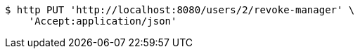 [source,bash]
----
$ http PUT 'http://localhost:8080/users/2/revoke-manager' \
    'Accept:application/json'
----